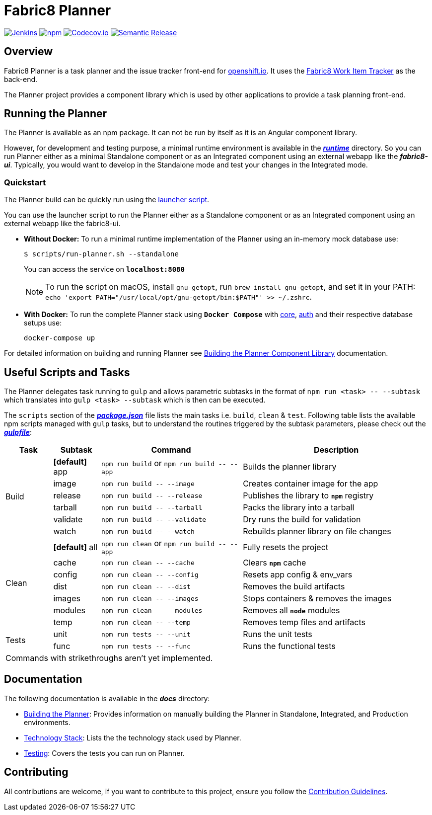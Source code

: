 = Fabric8 Planner

image:https://jenkins.cd.test.fabric8.io/job/fabric8-ui/job/fabric8-planner/job/master/badge/icon[Jenkins, link="https://jenkins.cd.test.fabric8.io/job/fabric8-ui/job/fabric8-planner/job/master/"]
image:https://img.shields.io/npm/v/fabric8-planner.svg[npm, link="https://npmjs.com/package/fabric8-planner"]
image:https://codecov.io/gh/fabric8-ui/fabric8-planner/branch/master/graph/badge.svg[Codecov.io, link="https://codecov.io/gh/fabric8-ui/fabric8-planner"]
image:https://img.shields.io/badge/%20%20%F0%9F%93%A6%F0%9F%9A%80-semantic%20release-b4d455.svg[Semantic Release, link="https://github.com/semantic-release/semantic-release"]

:icons:
:toc: macro
:toc-title:
:toclevels: 1

toc::[]

== Overview
Fabric8 Planner is a task planner and the issue tracker front-end for link:https://openshift.io/[openshift.io].
It uses the link:https://github.com/fabric8-services/fabric8-wit[Fabric8 Work Item Tracker] as the back-end.

The Planner project provides a component library which is used by other applications to provide a task planning front-end.

== Running the Planner

The Planner is available as an npm package. It can not be run by itself as it is an Angular component library.

However, for development and testing purpose, a minimal runtime environment is available in the link:runtime[*_runtime_*] directory. So you can run Planner either as a minimal Standalone component or as an Integrated component using an external webapp like the *_fabric8-ui_*. Typically, you would want to develop in the Standalone mode and test your changes in the Integrated mode.

=== Quickstart

The Planner build can be quickly run using the link:scripts/run-planner.sh[launcher script].

You can use the launcher script to run the Planner either as a Standalone component or as an Integrated component using an external webapp like the fabric8-ui.

- *Without Docker:* To run a minimal runtime implementation of the Planner using an in-memory mock database use:
+
[sh]
----
$ scripts/run-planner.sh --standalone
----
You can access the service on *`localhost:8080`*
+
NOTE: To run the script on macOS, install `gnu-getopt`, run `brew install gnu-getopt`, and set it in your PATH:
 `echo 'export PATH="/usr/local/opt/gnu-getopt/bin:$PATH"' >> ~/.zshrc`.

- *With Docker:* To run the complete Planner stack using *`Docker Compose`* with link:https://github.com/fabric8-services/fabric8-wit[core], link:https://github.com/fabric8-services/fabric8-auth[auth] and their respective database setups use:
+
[sh]
----
docker-compose up
----

For detailed information on building and running Planner see link:docs/building_planner.adoc[Building the Planner Component Library] documentation.

== Useful Scripts and Tasks

The Planner delegates task running to `gulp` and allows parametric subtasks in the format of `npm run <task> \-- --subtask` which translates into `gulp <task> --subtask` which is then can be executed.

The `scripts` section of the link:package.json[*_package.json_*] file lists the main tasks i.e. `build`, `clean` & `test`. Following table lists the available npm scripts managed with `gulp` tasks, but to understand the routines triggered by the subtask parameters, please check out the link:gulpfile.js[*_gulpfile_*]:

[cols="1,1,3,4a", options="header"]
|===
|Task
|Subtask
|Command
|Description

.6+| Build

| *[default]* app
v|`npm run build` or
`npm run build \-- --app`
| Builds the planner library

| [line-through]#image#
v|`npm run build \-- --image`
| Creates container image for the app

| release
v|`npm run build \-- --release`
| Publishes the library to `*npm*` registry

| [line-through]#tarball#
v|`npm run build \-- --tarball`
| Packs the library into a tarball

| [line-through]#validate#
v|`npm run build \-- --validate`
| Dry runs the build for validation

| watch
v|`npm run build \-- --watch`
| Rebuilds planner library on file changes


.7+| Clean

| *[default]* all
v|`npm run clean` or
`npm run build \-- --app`
| Fully resets the project

| cache
v|`npm run clean \-- --cache`
| Clears `*npm*` cache

| config
v|`npm run clean \-- --config`
| Resets app config & env_vars

| dist
v|`npm run clean \-- --dist`
| Removes the build artifacts

| images
v|`npm run clean \-- --images`
| Stops containers & removes the images

| modules
v|`npm run clean \-- --modules`
| Removes all `*node*` modules

| temp
v|`npm run clean \-- --temp`
| Removes temp files and artifacts


.2+| Tests

| unit
v|`npm run tests \-- --unit`
| Runs the unit tests

| [line-through]#func#
v|`npm run tests \-- --func`
| Runs the functional tests

4+| Commands with [line-through]#strikethroughs# aren't yet implemented.

|===

== Documentation
The following documentation is available in the *_docs_* directory:

- link:docs/building_planner.adoc[Building the Planner]: Provides information on manually building the Planner in Standalone, Integrated, and Production environments.
- link:docs/technology_stack.adoc[Technology Stack]: Lists the the technology stack used by Planner.
- link:docs/testing.adoc[Testing]: Covers the tests you can run on Planner.

== Contributing

All contributions are welcome, if you want to contribute to this project, ensure you follow the link:CONTRIBUTING.adoc[Contribution Guidelines].
